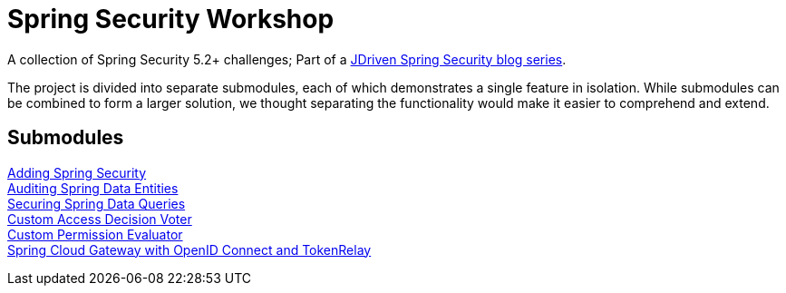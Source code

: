 = Spring Security Workshop

A collection of Spring Security 5.2+ challenges; Part of a https://blog.jdriven.com/category/security/[JDriven Spring Security blog series].

The project is divided into separate submodules, each of which demonstrates a single feature in isolation.
While submodules can be combined to form a larger solution, we thought separating the functionality would make it easier to comprehend and extend.

== Submodules

link:adding-spring-security/README.adoc[Adding Spring Security] +
link:audit-spring-data-entities/README.adoc[Auditing Spring Data Entities] +
link:limit-spring-data-queries/README.adoc[Securing Spring Data Queries] +
link:access-decision-voter/README.adoc[Custom Access Decision Voter] +
link:permission-evaluator/README.adoc[Custom Permission Evaluator] +
link:spring-cloud-gateway-oidc-tokenrelay/README.adoc[Spring Cloud Gateway with OpenID Connect and TokenRelay] +
